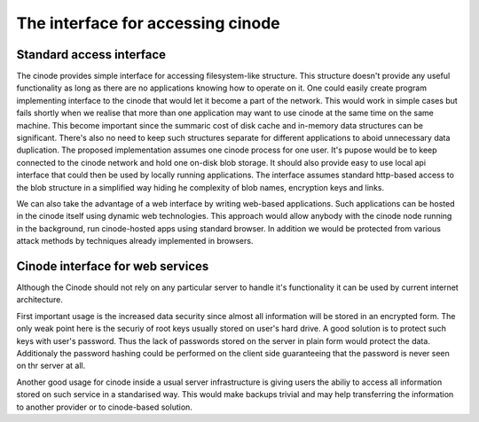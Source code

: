 The interface for accessing cinode
#################################

Standard access interface
*************************

The cinode provides simple interface for accessing
filesystem-like structure. This structure doesn't
provide any useful functionality as long as there
are no applications knowing how to operate on it.
One could easily create program implementing
interface to the cinode that would let it
become a part of the network. This would work
in simple cases but fails shortly when we realise
that more than one application may want to use
cinode at the same time on the same machine.
This become important since the summaric
cost of disk cache and in-memory data structures
can be significant. There's also no need to keep
such structures separate for different applications
to aboid unnecessary data duplication.
The proposed implementation assumes one
cinode process for one user. It's pupose
would be to keep connected to the cinode
network and hold one on-disk blob
storage. It should also provide easy to
use local api interface that could then be used
by locally running applications. The interface
assumes standard http-based access to the
blob structure in a simplified way hiding
he complexity of blob names, encryption keys
and links.

We can also take the advantage of a web
interface by writing web-based applications.
Such applications can be hosted in the cinode
itself using dynamic web technologies.
This approach would allow anybody with the
cinode node running in the background,
run cinode-hosted apps using standard
browser. In addition we would be protected from various attack
methods by techniques already implemented in
browsers.

Cinode interface for web services
********************************

Although the Cinode should not rely on any
particular server to handle it's functionality
it can be used by current internet architecture.

First important usage is the increased data
security since almost all information
will be stored in an encrypted form.
The only weak point here is the securiy
of root keys usually stored on user's hard drive.
A good solution is to protect such keys with user's
password. Thus the lack
of passwords stored on the server in plain form
would protect the data. Additionaly the password
hashing could be performed on the client side
guaranteeing that the password is never seen on thr
server at all.

Another good usage for cinode inside a usual
server infrastructure is giving users the
abiliy to access all information stored
on such service in a standarised way.
This would make backups trivial and may
help transferring the information to
another provider or to cinode-based solution.

